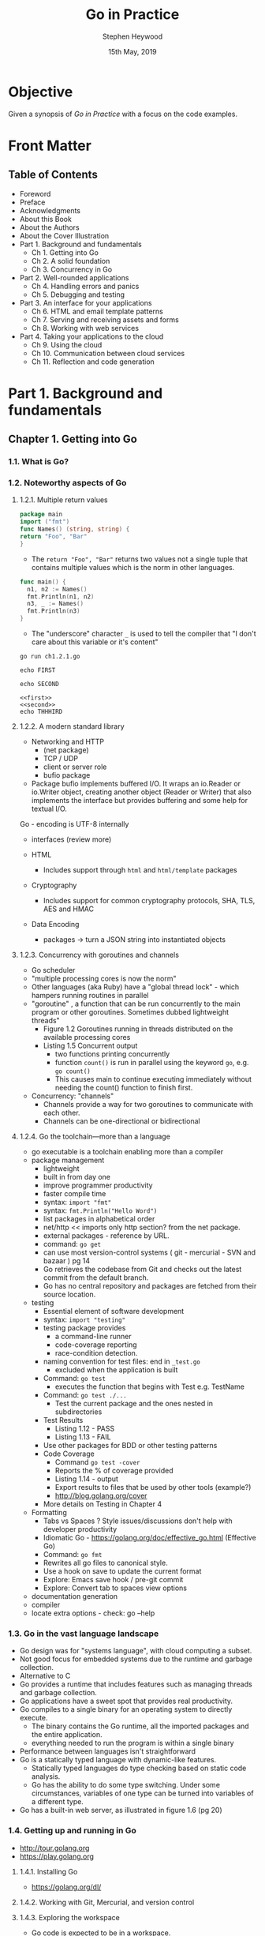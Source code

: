 #+TITLE: Go in Practice
#+AUTHOR: Stephen Heywood
#+EMAIL: stephen@ii.coop
#+CREATOR: ii.coop
#+DATE: 15th May, 2019
#+STARTUP: showeverything

* Objective

Given a synopsis of /Go in Practice/ with a focus on the code examples.


* Front Matter

** Table of Contents

- Foreword
- Preface
- Acknowledgments
- About this Book
- About the Authors
- About the Cover Illustration
- Part 1. Background and fundamentals
  - Ch 1. Getting into Go
  - Ch 2. A solid foundation
  - Ch 3. Concurrency in Go
- Part 2. Well-rounded applications
  - Ch 4. Handling errors and panics
  - Ch 5. Debugging and testing
- Part 3. An interface for your applications
  - Ch 6. HTML and email template patterns
  - Ch 7. Serving and receiving assets and forms
  - Ch 8. Working with web services
- Part 4. Taking your applications to the cloud
  - Ch 9. Using the cloud
  - Ch 10. Communication between cloud services
  - Ch 11. Reflection and code generation


* Part 1. Background and fundamentals

** Chapter 1. Getting into Go

*** 1.1. What is Go?
*** 1.2. Noteworthy aspects of Go

**** 1.2.1. Multiple return values
  :PROPERTIES:
    :header-args:go+: :tangle /tmp/ch1.2.1.go
  :END:

#+BEGIN_SRC go
  package main
  import ("fmt")
  func Names() (string, string) {
  return "Foo", "Bar"
  }
#+END_SRC

- The ~return "Foo", "Bar"~ returns two values not a single tuple that contains multiple values which is the norm in other languages.

#+BEGIN_SRC go
func main() {
  n1, n2 := Names()
  fmt.Println(n1, n2)
  n3, _ := Names()
  fmt.Println(n3)
}
#+END_SRC

- The "underscore" character ~_~ is used to tell the compiler that "I don't care about this variable or it's content"

#+BEGIN_SRC shell
go run ch1.2.1.go
#+END_SRC

#+RESULTS:
#+begin_EXAMPLE
Foo Bar
Foo
#+end_EXAMPLE

#+NAME: first
#+BEGIN_SRC shell
echo FIRST
#+END_SRC

#+NAME: second
#+BEGIN_SRC shell
echo SECOND
#+END_SRC

#+BEGIN_SRC shell :noweb yes
<<first>>
<<second>>
echo THHHIRD
#+END_SRC

#+RESULTS:
#+begin_EXAMPLE
FIRST
SECOND
THHHIRD
#+end_EXAMPLE


**** 1.2.2. A modern standard library


- Networking and HTTP
  - (net package)
  - TCP / UDP 
  - client or server role
  - bufio package
- Package bufio implements buffered I/O. It wraps an io.Reader or io.Writer object, creating another object (Reader or Writer) that also implements the interface but provides buffering and some help for textual I/O. 


Go - encoding is UTF-8 internally


- interfaces (review more)

- HTML
  - Includes support through ~html~ and ~html/template~ packages
- Cryptography
  - Includes support for common cryptography protocols, SHA, TLS, AES and HMAC
- Data Encoding
  - packages -> turn a JSON string into instantiated objects



**** 1.2.3. Concurrency with goroutines and channels

- Go scheduler
- "multiple processing cores is now the norm"
- Other languages (aka Ruby) have a "global thread lock" - which hampers running routines in parallel
- "goroutine" , a function that can be run concurrently to the main program or other goroutines. Sometimes dubbed lightweight threads"
  - Figure 1.2 Goroutines running in threads distributed on the available processing cores
  - Listing 1.5 Concurrent output
    - two functions printing concurrently
    - function ~count()~ is run in parallel using the keyword ~go~, e.g. ~go count()~
    - This causes main to continue executing immediately without needing the count() function to finish first.
  
- Concurrency: "channels"
  - Channels provide a way for two goroutines to communicate with each other.
  - Channels can be one-directional or bidirectional

**** 1.2.4. Go the toolchain—more than a language

- go executable is a toolchain enabling more than a compiler
- package management
  - lightweight
  - built in from day one
  - improve programmer productivity
  - faster compile time
  - syntax: ~import "fmt"~
  - syntax: ~fmt.Println("Hello Word")~
  - list packages in alphabetical order
  - net/http  << imports only http section? from the net package.
  - external packages - reference by URL.
  - command: ~go get~
  - can use most version-control systems ( git - mercurial - SVN and bazaar ) pg 14
  - Go retrieves the codebase from Git and checks out the latest commit from the default branch.
  - Go has no central repository and packages are fetched from their source location.
- testing
  - Essential element of software development
  - syntax: ~import "testing"~
  - testing package provides
    - a command-line runner
    - code-coverage reporting
    - race-condition detection.
  - naming convention for test files: end in ~_test.go~
    - excluded when the application is built
  - Command: ~go test~
    - executes the function that begins with Test e.g. TestName
  - Command: ~go test ./...~
    - Test the current package and the ones nested in subdirectories
  - Test Results
    - Listing 1.12 - PASS
    - Listing 1.13 - FAIL
  - Use other packages for BDD or other testing patterns
  - Code Coverage
    - Command ~go test -cover~
    - Reports the % of coverage provided
    - Listing 1.14 - output
    - Export results to files that be used by other tools (example?)
    - http://blog.golang.org/cover
  - More details on Testing in Chapter 4
- Formatting
  - Tabs vs Spaces ? Style issues/discussions don't help with developer productivity
  - Idiomatic Go - https://golang.org/doc/effective_go.html (Effective Go)
  - Command: ~go fmt~
  - Rewrites all go files to canonical style.
  - Use a hook on save to update the current format
  - Explore: Emacs save hook / pre-git commit
  - Explore: Convert tab to spaces view options
- documentation generation
- compiler
- locate extra options - check: go --help

*** 1.3. Go in the vast language landscape

   - Go design was for "systems language", with cloud computing a subset.
   - Not good focus for embedded systems due to the runtime and garbage collection.
   - Alternative to C
   - Go provides a runtime that includes features such as managing threads and garbage collection.
   - Go applications have a sweet spot that provides real productivity.
   - Go compiles to a single binary for an operating system to directly execute.
     - The binary contains the Go runtime, all the imported packages and the entire application.
     - everything needed to run the program is within a single binary
   - Performance between languages isn't straightforward
   - Go is a statically typed language with dynamic-like features.
     - Statically typed languages do type checking based on static code analysis.
     - Go has the ability to do some type switching. Under some circumstances, variables of one type can be turned into variables of a different type.
   - Go has a built-in web server, as illustrated in figure 1.6 (pg 20)

*** 1.4. Getting up and running in Go

- [[http://tour.golang.org][http://tour.golang.org]]
- [[https://play.golang.org][https://play.golang.org]]

**** 1.4.1. Installing Go

- [[https://golang.org/dl/][https://golang.org/dl/]]

**** 1.4.2. Working with Git, Mercurial, and version control

**** 1.4.3. Exploring the workspace

- Go code is expected to be in a workspace.
- Base directory referenced by ~GOPATH~
- workspace has a set directory hierarchy (
  - bin
  - pkg
  - src
- Command ~go install~
  - manages the ~bin~ directory
- archive files ?
  - file suffix .a 
  - stored in the ~pkg~ directory

**** 1.4.4. Working with environment variables

- go executable expect the variable to exist.
- ~export PATH=$PATH:$GOPATH/bin~
- An optional environment variable ~GOBIN~ for installing binaries to an alternative location,

*** 1.5. Hello, Go

- Create a web server 

- Command: ~go build~
  - will build the current directory
  - using a filename, set of filenames, only builds the selection.
  - the built application needs to be executed

*** 1.6. Summary

- designed for modern hardware
- advantage of recent advances in technology
- provides a toolchain that makes the developer productive
- goroutines enable concurrent execution

** Chapter 2. A solid foundation

*** 2.1. Working with CLI applications, the Go way

- 2.1.1. Command-line flags
- 2.1.2. Command-line frameworks

*** 2.2. Handling configuration

- Technique 3 Using configuration files
- Technique 4 Configuration via environment variables

*** 2.3. Working with real-world web servers

- 2.3.1. Starting up and shutting down a server
- 2.3.2. Routing web requests

*** 2.4. Summary

** Chapter 3. Concurrency in Go

*** 3.1. Understanding Go’s concurrency model
*** 3.2. Working with goroutines

- Technique 10 Using goroutine closures
- Technique 11 Waiting for goroutines
- Technique 12 Locking with a mutex

*** 3.3. Working with channels

- Technique 13 Using multiple channels
- Technique 14 Closing channels
- Technique 15 Locking with buffered channels

*** 3.4. Summary


* Part 2. Well-rounded applications

** Chapter 4. Handling errors and panics

*** 4.1. Error handling

- Technique 16 Minimize the nils
- Technique 17 Custom error types
- Technique 18 Error variables

*** 4.2. The panic system

- 4.2.1. Differentiating panics from errors
- 4.2.2. Working with panics
- 4.2.3. Recovering from panics
- 4.2.4. Panics and goroutines

*** 4.3. Summary

** Chapter 5. Debugging and testing

*** 5.1. Locating bugs

- 5.1.1. Wait, where is my debugger?

*** 5.2. Logging

- 5.2.1. Using Go’s logger
- 5.2.2. Working with system loggers

*** 5.3. Accessing stack traces

- Technique 26 Capturing stack traces

*** 5.4. Testing

- 5.4.1. Unit testing
- 5.4.2. Generative testing

*** 5.5. Using performance tests and benchmarks

- Technique 29 Benchmarking Go code
- Technique 30 Parallel benchmarks
- Technique 31 Detecting race conditions

*** 5.6. Summary


* Part 3. An interface for your applications
  
** Chapter 6. HTML and email template patterns

*** 6.1. Working with HTML templates

- 6.1.1. Standard library HTML package overview
- 6.1.2. Adding functionality inside templates
- 6.1.3. Limiting template parsing
- 6.1.4. When template execution breaks
- 6.1.5. Mixing templates

*** 6.2. Using templates for email

- Technique 38 Generating email from templates

*** 6.3. Summary

** Chapter 7. Serving and receiving assets and forms

*** 7.1. Serving static content

- Technique 39 Serving subdirectories
- Technique 40 File server with custom error pages
- Technique 41 Caching file server
- Technique 42 Embedding files in a binary
- Technique 43 Serving from an alternative location

*** 7.2. Handling form posts

- 7.2.1. Introduction to form requests
- 7.2.2. Working with files and multipart submissions
- 7.2.3. Working with raw multipart data

*** 7.3. Summary
    
** Chapter 8. Working with web services
   
*** 8.1. Using REST APIs

- 8.1.1. Using the HTTP client
- 8.1.2. When faults happen

*** 8.2. Passing and handling errors over HTTP
    
- 8.2.1. Generating custom errors
- 8.2.2. Reading and using custom errors

*** 8.3. Parsing and mapping JSON

- Technique 53 Parsing JSON without knowing the schema

*** 8.4. Versioning REST APIs

- Technique 54 API version in the URL
- Technique 55 API version in content type

*** 8.5. Summary


* Part 4. Taking your applications to the cloud

** Chapter 9. Using the cloud

*** 9.1. What is cloud computing?

- 9.1.1. The types of cloud computing
- 9.1.2. Containers and cloud-native applications

*** 9.2. Managing cloud services

- 9.2.1. Avoiding cloud provider lock-in
- 9.2.2. Dealing with divergent errors

*** 9.3. Running on cloud servers

- 9.3.1. Performing runtime detection
- 9.3.2. Building for the cloud
- 9.3.3. Performing runtime monitoring

*** 9.4. Summary

** Chapter 10. Communication between cloud services

*** 10.1. Microservices and high availability
*** 10.2. Communicating between services

**** 10.2.1. Making REST faster

***** TECHNIQUE 62: Reusing connections

***** TECHNIQUE 63: Faster JSON marshal and unmarshal

- https://github.com/ugorji/go

**** 10.2.2. Moving beyond REST

***** TECHNIQUE 64: Using protocol buffers

***** TECHNIQUE 65: Communicating over RPC with protocol buffers

*** 10.3. Summary

** Chapter 11. Reflection and code generation

*** 11.1. Three features of reflection

- Technique 66 Switching based on type and kind
- Technique 67 Discovering whether a value implements an interface
- Technique 68 Accessing fields on a struct

*** 11.2. Structs, tags, and annotations

- 11.2.1. Annotating structs
- 11.2.2. Using tag annotations

*** 11.3. Generating Go code with Go code

- Technique 70 Generating code with go generate

*** 11.4. Summary


* End Matter

** Index
** List of Figures
** List of Listings


* Extra Notes

- [[https://github.com/mdempsky/gocode][gocode: An autocompletion daemon for the Go programming language]] 

  
* References


- Test link to PDF: [[docview:go-in-practice.pdf::105][pg105]]
* Footnotes
[[file:/usr/local/share/emacs/site-lisp/spacemacs/layers/+lang/go/README.org::*Go%20commands%20(start%20with%20=m=):][Keybindings]]

** TODO write or find ob-golang so ,, works for org golang blocks
** TODO Delve
** TODO go-playground

** TODO look into gocheck
** TODO go-coverage
** TODO go-guru
** TODO gocode => gogetdoc
May need to run =go set autobuild true= or something similar.
See [[file:/usr/local/share/emacs/site-lisp/spacemacs/layers/+lang/go/README.org::*Autocomplete][Autocomplete]]
** TODO go-use-test-args
#+BEGIN_SRC elisp
  ;; go layer cofig
  (go :variables go-use-test-args "-race -timeout 10s")
#+END_SRC

** [[Go Spacemacs Layer Pre-requisites]] 

#+BEGIN_SRC shell
(gocode) 2>&1
echo $?
#+END_SRC

#+RESULTS:
#+begin_EXAMPLE
0
#+end_EXAMPLE

#+BEGIN_SRC tmate
  go get -u -v github.com/fatih/gomodifytags
#+END_SRC


#+BEGIN_SRC tmate
  go get -u -v github.com/godoctor/godoctor
  go install github.com/godoctor/godoctor
#+END_SRC


#+BEGIN_SRC tmate
  go get -u github.com/golangci/golangci-lint/cmd/golangci-lint
#+END_SRC


#+BEGIN_SRC tmate
  go get -u -v github.com/mdempsky/gocode
  go get -u -v github.com/rogpeppe/godef
  go get -u -v golang.org/x/tools/cmd/guru
  go get -u -v golang.org/x/tools/cmd/gorename
  go get -u -v golang.org/x/tools/cmd/goimports
  go get -u -v golang.org/x/tools/cmd/godoc
  go get -u -v github.com/zmb3/gogetdoc
  go get -u -v github.com/cweill/gotests/...
  go get -u github.com/haya14busa/gopkgs/cmd/gopkgs
  go get -u -v github.com/davidrjenni/reftools/cmd/fillstruct
  go get -u github.com/josharian/impl
#+END_SRC

